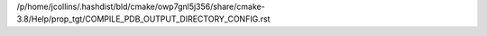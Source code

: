 /p/home/jcollins/.hashdist/bld/cmake/owp7gnl5j356/share/cmake-3.8/Help/prop_tgt/COMPILE_PDB_OUTPUT_DIRECTORY_CONFIG.rst